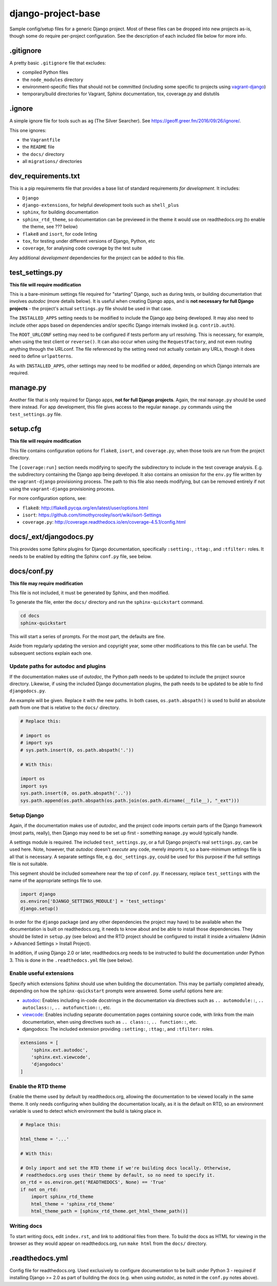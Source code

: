 ===================
django-project-base
===================

Sample config/setup files for a generic Django project. Most of these files can be dropped into new projects as-is, though some do require per-project configuration. See the description of each included file below for more info.


.gitignore
==========

A pretty basic ``.gitignore`` file that excludes:

* compiled Python files
* the ``node_modules`` directory
* environment-specific files that should not be committed (including some specific to projects using `vagrant-django <https://github.com/oogles/vagrant-django>`_)
* temporary/build directories for Vagrant, Sphinx documentation, tox, coverage.py and distutils


.ignore
=======

A simple ignore file for tools such as ``ag`` (The Silver Searcher). See https://geoff.greer.fm/2016/09/26/ignore/.

This one ignores:

* the ``Vagrantfile``
* the ``README`` file
* the ``docs/`` directory
* all ``migrations/`` directories


dev_requirements.txt
====================

This is a pip requirements file that provides a base list of standard requirements *for development*. It includes:

* ``Django``
* ``django-extensions``, for helpful development tools such as ``shell_plus``
* ``sphinx``, for building documentation
* ``sphinx_rtd_theme``, so documentation can be previewed in the theme it would use on readthedocs.org (to enable the theme, see ??? below)
* ``flake8`` and ``isort``, for code linting
* ``tox``, for testing under different versions of Django, Python, etc
* ``coverage``, for analysing code coverage by the test suite

Any additional *development* dependencies for the project can be added to this file.


test_settings.py
================

**This file will require modification**

This is a bare-minimum settings file required for "starting" Django, such as during tests, or building documentation that involves *autodoc* (more details below). It is useful when creating Django apps, and is **not necessary for full Django projects** - the project's actual ``settings.py`` file should be used in that case.

The ``INSTALLED_APPS`` setting needs to be modified to include the Django app being developed. It may also need to include other apps based on dependencies and/or specific Django internals invoked (e.g. ``contrib.auth``).

The ``ROOT_URLCONF`` setting may need to be configured if tests perform any url resolving. This is necessary, for example, when using the test client or ``reverse()``. It can also occur when using the ``RequestFactory``, and not even routing anything through the URLconf. The file referenced by the setting need not actually contain any URLs, though it does need to define ``urlpatterns``.

As with ``INSTALLED_APPS``, other settings may need to be modified or added, depending on which Django internals are required.


manage.py
=========

Another file that is only required for Django apps, **not for full Django projects**. Again, the real ``manage.py`` should be used there instead. For app development, this file gives access to the regular ``manage.py`` commands using the ``test_settings.py`` file.


setup.cfg
=========

**This file will require modification**

This file contains configuration options for ``flake8``, ``isort``, and ``coverage.py``, when those tools are run from the project directory.

The ``[coverage:run]`` section needs modifying to specify the subdirectory to include in the test coverage analysis. E.g. the subdirectory containing the Django app being developed. It also contains an omission for the ``env.py`` file written by the ``vagrant-django`` provisioning process. The path to this file also needs modifying, but can be removed entirely if not using the ``vagrant-django`` provisioning process.

For more configuration options, see:

* ``flake8``: http://flake8.pycqa.org/en/latest/user/options.html
* ``isort``: https://github.com/timothycrosley/isort/wiki/isort-Settings
* ``coverage.py``: http://coverage.readthedocs.io/en/coverage-4.5.1/config.html


docs/_ext/djangodocs.py
=======================

This provides some Sphinx plugins for Django documentation, specifically ``:setting:``, ``:ttag:``, and ``:tfilter:`` roles. It needs to be enabled by editing the Sphinx ``conf.py`` file, see below.


docs/conf.py
============

**This file may require modification**

This file is not included, it must be generated by Sphinx, and then modified.

To generate the file, enter the ``docs/`` directory and run the ``sphinx-quickstart`` command.

.. code-block:: python

    cd docs
    sphinx-quickstart

This will start a series of prompts. For the most part, the defaults are fine.

Aside from regularly updating the version and copyright year, some other modifications to this file can be useful. The subsequent sections explain each one.

Update paths for autodoc and plugins
------------------------------------

If the documentation makes use of *autodoc*, the Python path needs to be updated to include the project source directory. Likewise, if using the included Django documentation plugins, the path needs to be updated to be able to find ``djangodocs.py``.

An example will be given. Replace it with the new paths. In both cases, ``os.path.abspath()`` is used to build an absolute path from one that is relative to the ``docs/`` directory.

.. code-block:: python

    # Replace this:

    # import os
    # import sys
    # sys.path.insert(0, os.path.abspath('.'))

    # With this:

    import os
    import sys
    sys.path.insert(0, os.path.abspath('..'))
    sys.path.append(os.path.abspath(os.path.join(os.path.dirname(__file__), "_ext")))

Setup Django
------------

Again, if the documentation makes use of *autodoc*, and the project code imports certain parts of the Django framework (most parts, really), then Django may need to be set up first - something ``manage.py`` would typically handle.

A settings module is required. The included ``test_settings.py``, or a full Django project's real ``settings.py``, can be used here. Note, however, that *autodoc* doesn't *execute* any code, merely *imports* it, so a bare-minimum settings file is all that is necessary. A separate settings file, e.g. ``doc_settings.py``, could be used for this purpose if the full settings file is not suitable.

This segment should be included somewhere near the top of ``conf.py``. If necessary, replace ``test_settings`` with the name of the appropriate settings file to use.

.. code-block:: python

    import django
    os.environ['DJANGO_SETTINGS_MODULE'] = 'test_settings'
    django.setup()

In order for the ``django`` package (and any other dependencies the project may have) to be available when the documentation is built on readthedocs.org, it needs to know about and be able to install those dependencies. They should be listed in ``setup.py`` (see below) and the RTD project should be configured to install it inside a virtualenv (Admin > Advanced Settings > Install Project).

In addition, if using Django 2.0 or later, readthedocs.org needs to be instructed to build the documentation under Python 3. This is done in the ``.readthedocs.yml`` file (see below).

Enable useful extensions
------------------------

Specify which extensions Sphinx should use when building the documentation. This may be partially completed already, depending on how the ``sphinx-quickstart`` prompts were answered. Some useful options here are:

* `autodoc <http://www.sphinx-doc.org/en/stable/ext/autodoc.html>`_: Enables including in-code docstrings in the documentation via directives such as ``.. automodule::``, ``.. autoclass::``, ``.. autofunction::``, etc.
* `viewcode <http://www.sphinx-doc.org/en/stable/ext/viewcode.html>`_: Enables including separate documentation pages containing source code, with links from the main documentation, when using directives such as ``.. class::``, ``.. function::``, etc.
* djangodocs: The included extension providing ``:setting:``, ``:ttag:``, and ``:tfilter:`` roles.

.. code-block:: python

    extensions = [
        'sphinx.ext.autodoc',
        'sphinx.ext.viewcode',
        'djangodocs'
    ]

Enable the RTD theme
--------------------

Enable the theme used by default by readthedocs.org, allowing the documentation to be viewed locally in the same theme. It only needs configuring when building the documentation locally, as it is the default on RTD, so an environment variable is used to detect which environment the build is taking place in.

.. code-block:: python

    # Replace this:

    html_theme = '...'

    # With this:

    # Only import and set the RTD theme if we're building docs locally. Otherwise,
    # readthedocs.org uses their theme by default, so no need to specify it.
    on_rtd = os.environ.get('READTHEDOCS', None) == 'True'
    if not on_rtd:
        import sphinx_rtd_theme
        html_theme = 'sphinx_rtd_theme'
        html_theme_path = [sphinx_rtd_theme.get_html_theme_path()]

Writing docs
------------

To start writing docs, edit ``index.rst``, and link to additional files from there. To build the docs as HTML for viewing in the browser as they would appear on readthedocs.org, run ``make html`` from the ``docs/`` directory.


.readthedocs.yml
================

Config file for readthedocs.org. Used exclusively to configure documentation to be built under Python 3 - required if installing Django >= 2.0 as part of building the docs (e.g. when using *autodoc*, as noted in the ``conf.py`` notes above).
